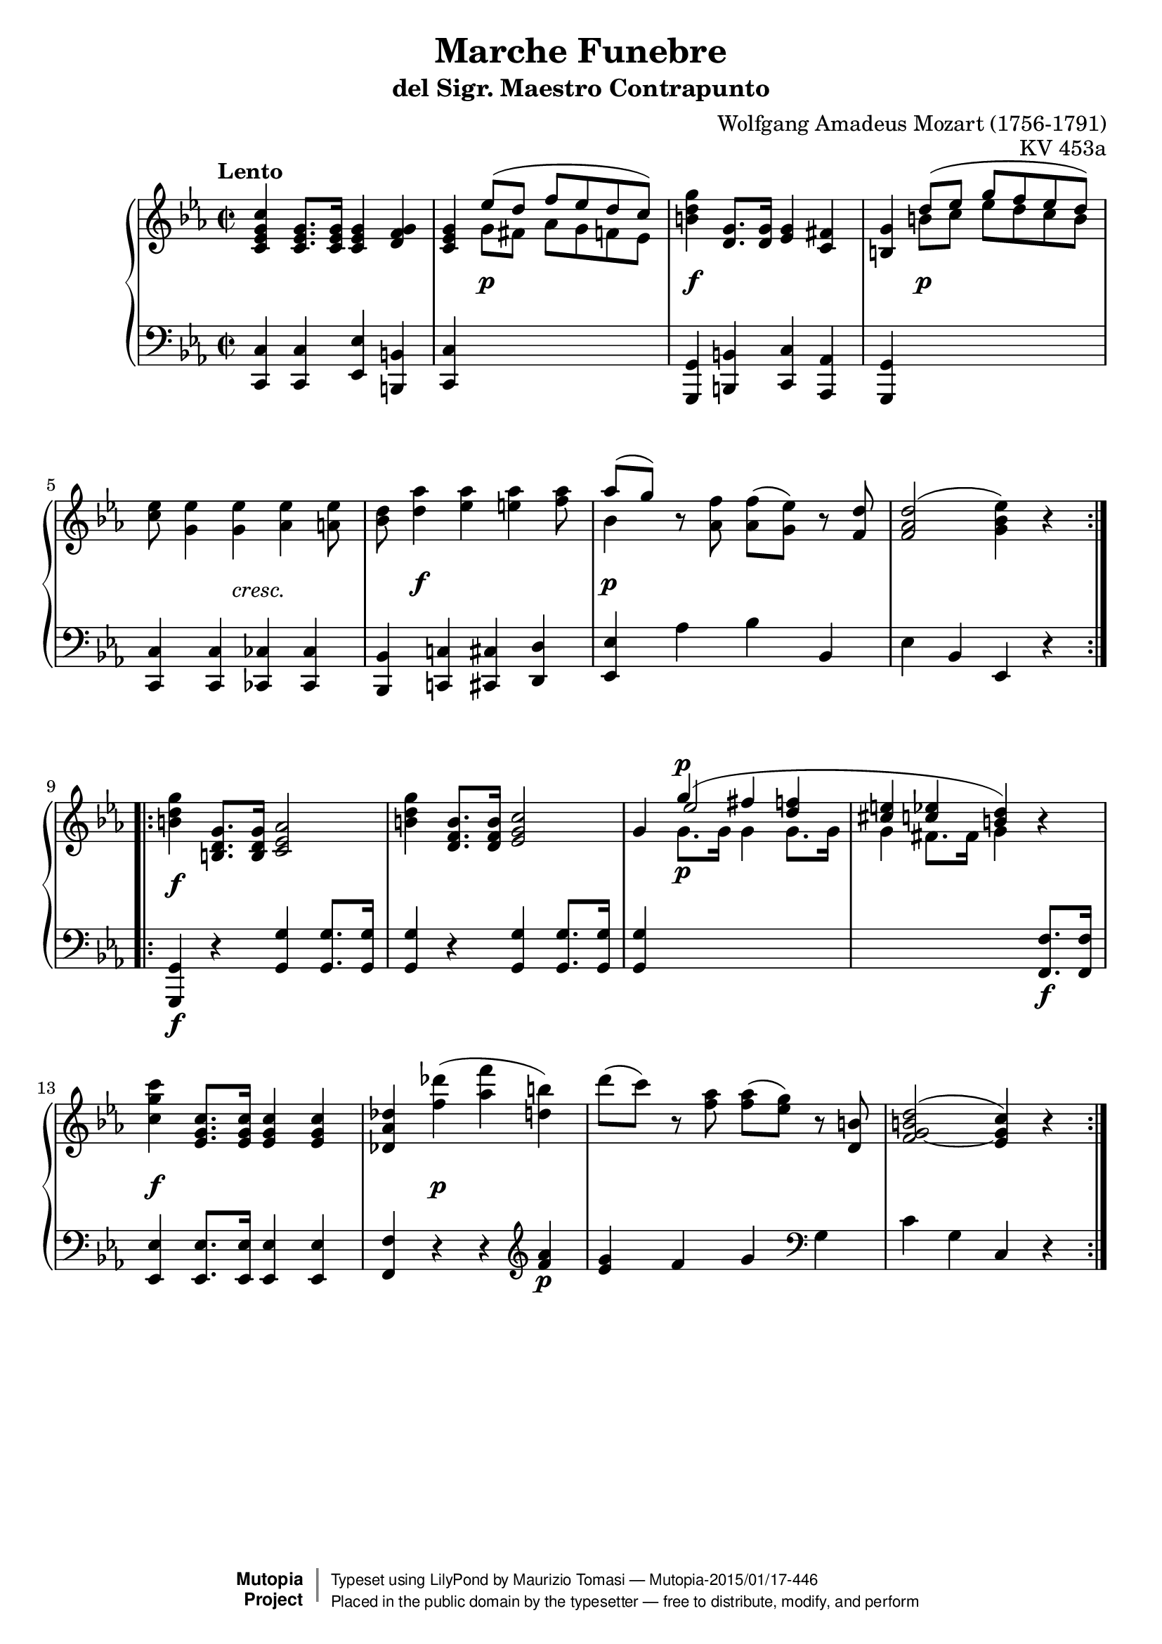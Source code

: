 \version "2.18.2"
\header {
    title = "Marche Funebre"
    subtitle = "del Sigr. Maestro Contrapunto"
    composer = "Wolfgang Amadeus Mozart (1756-1791)"
    opus = "KV 453a"
        
    mutopiatitle = "Marche funebre KV 453a"
    mutopiacomposer = "MozartWA"
    mutopiaopus = "KV 453a"
    mutopiainstrument = "Piano"
    date = "Wien, 1784"
    source = "Reproduction of Autograph"
    style = "Classical"
    license = "Public Domain"
    maintainer = "Maurizio Tomasi"
    maintainerEmail = "zio_tom78@hotmail.com"
    maintainerWeb = "http://www.geocities.com/zio_tom78/"

  moreInfo = "<p>Mozart wrote this little march into the music-book of his pupil Barbara Ployer in 1784.  The subtitle \"del Signor Maestro Contrap[p]unto\" (by Mr. Master Counterpoint) could be a humorous reference to Mozart himself, although no definitive evidence of this interpretation has been given.</p><p>It is interesting to note that the beginning rhythm (one quarter, one dotted eighteenth, one sixteenth, two quarters) is the same used in the main theme of piano concertos KV 451, KV 453, KV 456 and KV 459, all composed in 1784.  Considering that at least one of them (KV 453) was intended to be played by Barbara Ployer, it is tempting to consider this little Funeral March as a musical caricature of the concertos.</p><p>Maurizio Tomasi, May 2004</p>"

 footer = "Mutopia-2015/01/17-446"
 copyright =  \markup { \override #'(baseline-skip . 0 ) \right-column { \sans \bold \with-url #"http://www.MutopiaProject.org" { \abs-fontsize #9  "Mutopia " \concat { \abs-fontsize #12 \with-color #white \char ##x01C0 \abs-fontsize #9 "Project " } } } \override #'(baseline-skip . 0 ) \center-column { \abs-fontsize #11.9 \with-color #grey \bold { \char ##x01C0 \char ##x01C0 } } \override #'(baseline-skip . 0 ) \column { \abs-fontsize #8 \sans \concat { " Typeset using " \with-url #"http://www.lilypond.org" "LilyPond" " by " \maintainer " " \char ##x2014 " " \footer } \concat { \concat { \abs-fontsize #8 \sans{ " Placed in the " \with-url #"http://creativecommons.org/licenses/publicdomain" "public domain" " by the typesetter " \char ##x2014 " free to distribute, modify, and perform" } } \abs-fontsize #13 \with-color #white \char ##x01C0 } } }
 tagline = ##f
}

upper = \relative c' {
    \key c \minor
    \time 2/2
    \tempo "Lento"

    \repeat volta 2
    {
	<c es g c>4 <c es g>8. <c es g>16 <c es g>4 <d f g>
	| <c es g> << { es'8( d f es d c) } \\ { g fis as g f es } >>
	| <b' d g>4 <d, g>8. <d g>16 <es g>4 <c fis>
	| <b g'> << { d'8( es g f es d) } \\ { b c es d c b } >>
	| <c es>8 <g es'>4 <g es'> <as es'> <a es'>8
	| <bes d>8 <d as'>4 <es as> <e as> <f as>8
	| << { as8[( g]) } \\ bes,4 >> r8 <as f'> <as f'>( <g es'>) r <f d'>
	| <f as d>2( <g bes es>4) r
    }


    \repeat volta 2
    {
	<b d g>4 <b, d g>8. <b d g>16 <c es as>2
	| <b' d g>4 <d, f b>8. <d f b>16 <es g c>2
	| g4 << { g'4^(^\p fis <d f> <cis e> <c es> <b d>) }
		\\ { \voiceTwo g8._\p g16 g4 g8. g16 g4 fis8. fis16 g4 }
		\\ { \voiceThree es'2 \oneVoice } >> r4
	| <c g' c>4 <es, g c>8. <es g c>16 <es g c>4 <es g c>4
	| <des as' des> <f' des'>( <as f'> <d, b'>)
	| d'8( c) r <f, as> <f as>( <es g>) r <d, b'>
	| \slurUp <f g b d>2( ~ <es g c>4) r
    }
}

lower = \relative c, {
    \key c \minor
    \time 2/2

    \repeat volta 2
    {
	<c c'>4 <c c'> <es es'> <b b'>
	| <c c'> s4*3
	| <g g'>4 <b b'> <c c'> <as as'>
	| <g g'> s4*3
	| <c c'>4 <c c'> <ces ces'> <ces ces'>
	| <bes bes'> <c! c'!> <cis cis'> <d d'>
	| <es es'> as' bes bes,
	| es bes es, r
    }

    \repeat volta 2
    {
	<g, g'>4_\f r <g' g'> <g g'>8. <g g'>16
	| <g g'>4 r <g g'> <g g'>8. <g g'>16
	| <g g'>4 s4*3
	| s4*3 <f f'>8._\f <f f'>16
	| <es es'>4 <es es'>8. <es es'>16 <es es'>4 <es es'>
	| <f f'> r r \clef violin <f'' as>_\p
	| <es g> f g \clef bass g,
	| c g c, r
    }
}

dynamics =  {
  s1
  | s4 s2.-\p
  | s4-\f s2.
  | s4 s2.-\p
  | s4. s8-\markup { \italic "cresc." } s2
  | s8 s4.-\f s2
  | s4-\p s2.
  | s1

  | s4-\f s2.
  | s1*3
  | s4-\f s2.
  | s4 s4-\p s2
}

\paper {
  system-system-spacing.minimum-distance = #18
}

\score {
    \context PianoStaff <<
	\context Staff = "upper" \upper
	\context Dynamics = "dynamics" \dynamics
	\context Staff = "lower" {
	    \clef bass
	    \lower
	}
    >>
    \layout {
	\context {
	    \PianoStaff
	    \accepts Dynamics
	    \override StaffGrouper.staff-staff-spacing.minimum-distance = #13
	}
    }
    \midi {
	\context {
	    \type "Performer_group"
	    \name Dynamics
	    \consists "Dynamic_performer"
	}
	\context {
	    \PianoStaff
	    \accepts Dynamics
	}
    }
}
